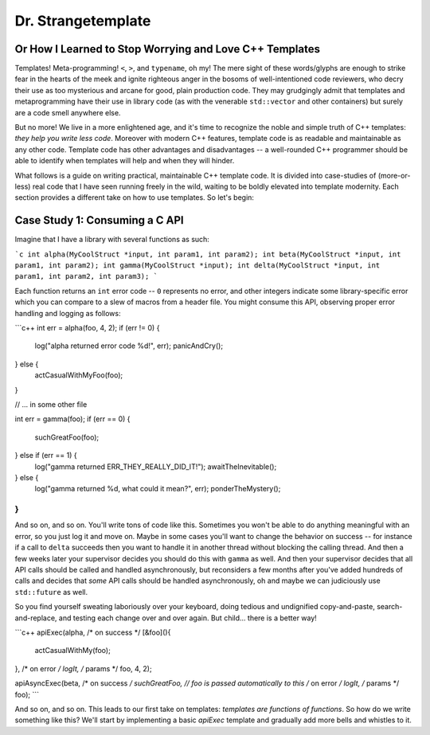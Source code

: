 Dr. Strangetemplate
===================

Or How I Learned to Stop Worrying and Love C++ Templates
--------------------------------------------------------

Templates! Meta-programming! ``<``, ``>``, and ``typename``, oh my! The mere sight of these words/glyphs are enough
to strike fear in the hearts of the meek and ignite righteous anger in the bosoms of well-intentioned code
reviewers, who decry their use as too mysterious and arcane for good, plain production code. They may grudgingly
admit that templates and 
metaprogramming have their use in library code (as with the venerable ``std::vector`` and other containers) but
surely are a code smell anywhere else.

But no more! We live in a more enlightened age, and it's time to recognize the noble and simple truth of C++
templates: *they help you write less code*. Moreover with modern C++ features, template code is as readable and
maintainable as any other code. Template code has other advantages and disadvantages -- a well-rounded C++ programmer
should be able to identify when templates will help and when they will hinder.

What follows is a guide on writing practical, maintainable C++ template code.
It is divided into case-studies of (more-or-less) real code that I have seen running freely in the wild, waiting to
be boldly elevated into template modernity. Each section provides a different take on how to use templates.
So let's begin:


Case Study 1: Consuming a C API
-------------------------------

Imagine that I have a library with several functions as such:

```c
int alpha(MyCoolStruct *input, int param1, int param2);
int beta(MyCoolStruct *input, int param1, int param2);
int gamma(MyCoolStruct *input);
int delta(MyCoolStruct *input, int param1, int param2, int param3);
```

Each function returns an ``int`` error code -- ``0`` represents no error, and other integers indicate some
library-specific error which you can compare to a slew of macros from a header file. You might consume this API,
observing proper error handling and logging as follows:

```c++
int err = alpha(foo, 4, 2);
if (err != 0) {
    log("alpha returned error code %d!", err);
    panicAndCry();
} else {
    actCasualWithMyFoo(foo);
}

// ... in some other file

int err = gamma(foo);
if (err == 0) {
    suchGreatFoo(foo);
} else if (err == 1) {
    log("gamma returned ERR_THEY_REALLY_DID_IT!");
    awaitTheInevitable();
} else {
    log("gamma returned %d, what could it mean?", err);
    ponderTheMystery();
}
```
And so on, and so on. You'll write tons of code like this. Sometimes you won't be able to do anything meaningful with
an error, so you just log it and move on. Maybe in some cases you'll want to change the behavior on success -- for
instance if a call to ``delta`` succeeds then you want to handle it in another thread without blocking the calling
thread. And then a few weeks later your supervisor decides you should do this with ``gamma`` as well. And then your
supervisor decides that all API calls should be called and handled asynchronously, but reconsiders a few months
after you've added hundreds of calls and decides that *some* API calls should be handled asynchronously, oh and maybe
we can judiciously use ``std::future`` as well.

So you find yourself sweating laboriously over your keyboard, doing tedious and undignified copy-and-paste,
search-and-replace, and testing each change over and over again. But child... there is a better way!

```c++
apiExec(alpha,
/* on success */ [&foo](){
    actCasualWithMy(foo);
},
/* on error */ logIt,
/* params */ foo, 4, 2);

apiAsyncExec(beta,
/* on success */ suchGreatFoo,  // foo is passed automatically to this
/* on error */ logIt,
/* params */ foo);
```

And so on, and so on. This leads to our first take on templates: *templates are functions of functions*. So how do we
write something like this? We'll start by implementing a basic `apiExec` template and gradually add more bells and
whistles to it.
